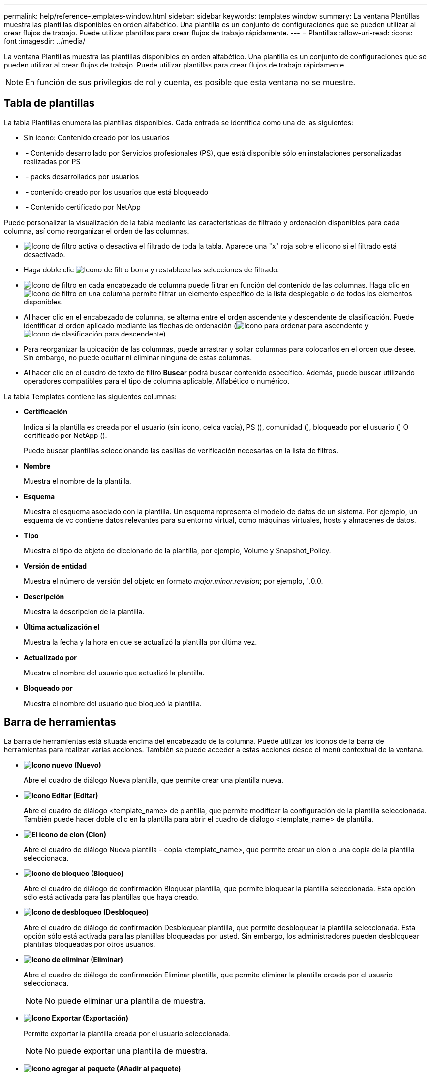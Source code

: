---
permalink: help/reference-templates-window.html 
sidebar: sidebar 
keywords: templates window 
summary: La ventana Plantillas muestra las plantillas disponibles en orden alfabético. Una plantilla es un conjunto de configuraciones que se pueden utilizar al crear flujos de trabajo. Puede utilizar plantillas para crear flujos de trabajo rápidamente. 
---
= Plantillas
:allow-uri-read: 
:icons: font
:imagesdir: ../media/


[role="lead"]
La ventana Plantillas muestra las plantillas disponibles en orden alfabético. Una plantilla es un conjunto de configuraciones que se pueden utilizar al crear flujos de trabajo. Puede utilizar plantillas para crear flujos de trabajo rápidamente.


NOTE: En función de sus privilegios de rol y cuenta, es posible que esta ventana no se muestre.



== Tabla de plantillas

La tabla Plantillas enumera las plantillas disponibles. Cada entrada se identifica como una de las siguientes:

* Sin icono: Contenido creado por los usuarios
* image:../media/ps_certified_icon_wfa.gif[""] - Contenido desarrollado por Servicios profesionales (PS), que está disponible sólo en instalaciones personalizadas realizadas por PS
* image:../media/community_certification.gif[""] - packs desarrollados por usuarios
* image:../media/lock_icon_wfa.gif[""] - contenido creado por los usuarios que está bloqueado
* image:../media/netapp_certified.gif[""] - Contenido certificado por NetApp


Puede personalizar la visualización de la tabla mediante las características de filtrado y ordenación disponibles para cada columna, así como reorganizar el orden de las columnas.

* image:../media/filter_icon_wfa.gif["Icono de filtro"] activa o desactiva el filtrado de toda la tabla. Aparece una "x" roja sobre el icono si el filtrado está desactivado.
* Haga doble clic image:../media/filter_icon_wfa.gif["Icono de filtro"] borra y restablece las selecciones de filtrado.
* image:../media/wfa_filter_icon.gif["Icono de filtro"] en cada encabezado de columna puede filtrar en función del contenido de las columnas. Haga clic en image:../media/wfa_filter_icon.gif["Icono de filtro"] en una columna permite filtrar un elemento específico de la lista desplegable o de todos los elementos disponibles.
* Al hacer clic en el encabezado de columna, se alterna entre el orden ascendente y descendente de clasificación. Puede identificar el orden aplicado mediante las flechas de ordenación (image:../media/wfa_sortarrow_up_icon.gif["Icono para ordenar"] para ascendente y. image:../media/wfa_sortarrow_down_icon.gif["Icono de clasificación"] para descendente).
* Para reorganizar la ubicación de las columnas, puede arrastrar y soltar columnas para colocarlos en el orden que desee. Sin embargo, no puede ocultar ni eliminar ninguna de estas columnas.
* Al hacer clic en el cuadro de texto de filtro *Buscar* podrá buscar contenido específico. Además, puede buscar utilizando operadores compatibles para el tipo de columna aplicable, Alfabético o numérico.


La tabla Templates contiene las siguientes columnas:

* *Certificación*
+
Indica si la plantilla es creada por el usuario (sin icono, celda vacía), PS (image:../media/ps_certified_icon_wfa.gif[""]), comunidad (image:../media/community_certification.gif[""]), bloqueado por el usuario (image:../media/lock_icon_wfa.gif[""]) O certificado por NetApp (image:../media/netapp_certified.gif[""]).

+
Puede buscar plantillas seleccionando las casillas de verificación necesarias en la lista de filtros.

* *Nombre*
+
Muestra el nombre de la plantilla.

* *Esquema*
+
Muestra el esquema asociado con la plantilla. Un esquema representa el modelo de datos de un sistema. Por ejemplo, un esquema de vc contiene datos relevantes para su entorno virtual, como máquinas virtuales, hosts y almacenes de datos.

* *Tipo*
+
Muestra el tipo de objeto de diccionario de la plantilla, por ejemplo, Volume y Snapshot_Policy.

* *Versión de entidad*
+
Muestra el número de versión del objeto en formato _major.minor.revision_; por ejemplo, 1.0.0.

* *Descripción*
+
Muestra la descripción de la plantilla.

* *Última actualización el*
+
Muestra la fecha y la hora en que se actualizó la plantilla por última vez.

* *Actualizado por*
+
Muestra el nombre del usuario que actualizó la plantilla.

* *Bloqueado por*
+
Muestra el nombre del usuario que bloqueó la plantilla.





== Barra de herramientas

La barra de herramientas está situada encima del encabezado de la columna. Puede utilizar los iconos de la barra de herramientas para realizar varias acciones. También se puede acceder a estas acciones desde el menú contextual de la ventana.

* *image:../media/new_wfa_icon.gif["Icono nuevo"] (Nuevo)*
+
Abre el cuadro de diálogo Nueva plantilla, que permite crear una plantilla nueva.

* *image:../media/edit_wfa_icon.gif["Icono Editar"] (Editar)*
+
Abre el cuadro de diálogo <template_name> de plantilla, que permite modificar la configuración de la plantilla seleccionada. También puede hacer doble clic en la plantilla para abrir el cuadro de diálogo <template_name> de plantilla.

* *image:../media/clone_wfa_icon.gif["El icono de clon"] (Clon)*
+
Abre el cuadro de diálogo Nueva plantilla - copia <template_name>, que permite crear un clon o una copia de la plantilla seleccionada.

* *image:../media/lock_wfa_icon.gif["Icono de bloqueo"] (Bloqueo)*
+
Abre el cuadro de diálogo de confirmación Bloquear plantilla, que permite bloquear la plantilla seleccionada. Esta opción sólo está activada para las plantillas que haya creado.

* *image:../media/unlock_wfa_icon.gif["Icono de desbloqueo"] (Desbloqueo)*
+
Abre el cuadro de diálogo de confirmación Desbloquear plantilla, que permite desbloquear la plantilla seleccionada. Esta opción sólo está activada para las plantillas bloqueadas por usted. Sin embargo, los administradores pueden desbloquear plantillas bloqueadas por otros usuarios.

* *image:../media/delete_wfa_icon.gif["Icono de eliminar"] (Eliminar)*
+
Abre el cuadro de diálogo de confirmación Eliminar plantilla, que permite eliminar la plantilla creada por el usuario seleccionada.

+

NOTE: No puede eliminar una plantilla de muestra.

* *image:../media/export_wfa_icon.gif["Icono Exportar"] (Exportación)*
+
Permite exportar la plantilla creada por el usuario seleccionada.

+

NOTE: No puede exportar una plantilla de muestra.

* *image:../media/add_to_pack.png["icono agregar al paquete"] (Añadir al paquete)*
+
Abre el cuadro de diálogo Agregar a plantillas de paquete, que permite agregar la plantilla y sus entidades fiables a un paquete, que se puede editar.

+

NOTE: La función Agregar a paquete sólo está habilitada para las plantillas para las que la certificación está establecida en ninguna.

* *image:../media/remove_from_pack.png["eliminar del icono de paquete"] (Eliminar del paquete)*
+
Abre el cuadro de diálogo Quitar de plantillas de paquetes de la plantilla seleccionada, que permite eliminar o quitar la plantilla.

+

NOTE: La función Eliminar del paquete sólo está habilitada para las plantillas para las que la certificación está establecida en ninguna.


